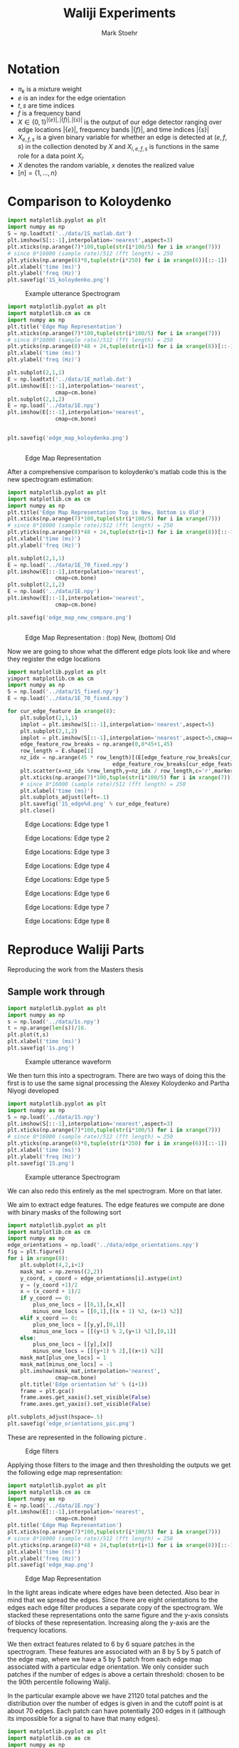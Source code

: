 #+AUTHOR: Mark Stoehr
#+TITLE: Waliji Experiments
* Notation
  - $\pi_k$ is a mixture weight
  - $e$ is an index for the edge orientation
  - $t,s$ are time indices
  - $f$ is a frequency band
  - $X\in \{0,1\}^{|\{e\}|,|\{f\}|,|\{s\}|}$ is the output of our edge
    detector ranging over edge locations $|\{e\}|$, frequency bands
    $|\{f\}|$, and time indices $|\{s\}|$
  - $X_{e,f,s}$ is a given binary variable for whether an edge is
    detected at $(e,f,s)$ in the collection denoted by $X$ and
    $X_{i,e,f,s}$ is functions in the same role for a data point $X_i$.
  - $X$ denotes the random variable, $x$ denotes the realized value
  - $[n]=\{1,\ldots,n\}$
* Comparison to Koloydenko
#+begin_src python
import matplotlib.pyplot as plt
import numpy as np
S = np.loadtxt('../data/1S_matlab.dat')
plt.imshow(S[::-1],interpolation='nearest',aspect=3)
plt.xticks(np.arange(7)*100,tuple(str(i*100/5) for i in xrange(7)))
# since 8*16000 (sample rate)/512 (fft length) = 250
plt.yticks(np.arange(6)*8,tuple(str(i*250) for i in xrange(6))[::-1])
plt.xlabel('time (ms)')
plt.ylabel('freq (Hz)')
plt.savefig('1S_koloydenko.png')
#+end_src


#+CAPTION:    Example utterance Spectrogram
#+LABEL:      fig:1S_koloydenko
#+ATTR_LaTeX: height=10cm
[[./1S_koloydenko.png]]


#+begin_src python
import matplotlib.pyplot as plt
import matplotlib.cm as cm
import numpy as np
plt.title('Edge Map Representation')
plt.xticks(np.arange(7)*100,tuple(str(i*100/5) for i in xrange(7)))
# since 8*16000 (sample rate)/512 (fft length) = 250
plt.yticks(np.arange(8)*48 + 24,tuple(str(i+1) for i in xrange(8))[::-1])
plt.xlabel('time (ms)')
plt.ylabel('freq (Hz)')

plt.subplot(2,1,1)
E = np.loadtxt('../data/1E_matlab.dat')
plt.imshow(E[::-1],interpolation='nearest',
               cmap=cm.bone)
plt.subplot(2,1,2)
E = np.load('../data/1E.npy')
plt.imshow(E[::-1],interpolation='nearest',
               cmap=cm.bone)


plt.savefig('edge_map_koloydenko.png')


#+end_src

#+CAPTION:    Edge Map Representation
#+LABEL:      fig:edge_map_koloydenko
#+ATTR_LaTeX: height=10cm
[[./edge_map_koloydenko.png]]


After a comprehensive comparison to koloydenko's matlab code this is the new spectrogram estimation:

#+begin_src python
import matplotlib.pyplot as plt
import matplotlib.cm as cm
import numpy as np
plt.title('Edge Map Representation Top is New, Bottom is Old')
plt.xticks(np.arange(7)*100,tuple(str(i*100/5) for i in xrange(7)))
# since 8*16000 (sample rate)/512 (fft length) = 250
plt.yticks(np.arange(8)*48 + 24,tuple(str(i+1) for i in xrange(8))[::-1])
plt.xlabel('time (ms)')
plt.ylabel('freq (Hz)')

plt.subplot(2,1,1)
E = np.load('../data/1E_70_fixed.npy')
plt.imshow(E[::-1],interpolation='nearest',
               cmap=cm.bone)
plt.subplot(2,1,2)
E = np.load('../data/1E.npy')
plt.imshow(E[::-1],interpolation='nearest',
               cmap=cm.bone)

plt.savefig('edge_map_new_compare.png')


#+end_src

#+CAPTION:    Edge Map Representation : (top) New, (bottom) Old
#+LABEL:      fig:edge_map_new_compare
#+ATTR_LaTeX: height=10cm
[[./edge_map_new_compare.png]]

Now we are going to show what the different edge plots look like and where they register the edge locations


#+begin_src python
import matplotlib.pyplot as plt
yimport matplotlib.cm as cm
import numpy as np
S = np.load('../data/1S_fixed.npy')
E = np.load('../data/1E_70_fixed.npy')

for cur_edge_feature in xrange(8):
    plt.subplot(2,1,1)
    implot = plt.imshow(S[::-1],interpolation='nearest',aspect=5)
    plt.subplot(2,1,2)
    implot = plt.imshow(S[::-1],interpolation='nearest',aspect=5,cmap=cm.bone)
    edge_feature_row_breaks = np.arange(0,8*45+1,45)
    row_length = E.shape[1]
    nz_idx = np.arange(45 * row_length)[(E[edge_feature_row_breaks[cur_edge_feature]:
                                 edge_feature_row_breaks[cur_edge_feature+1]][::-1] > 0).ravel()]
    plt.scatter(x=nz_idx %row_length,y=nz_idx / row_length,c='r',marker='+')
    plt.xticks(np.arange(7)*100,tuple(str(i*100/5) for i in xrange(7)))
    # since 8*16000 (sample rate)/512 (fft length) = 250
    plt.xlabel('time (ms)')
    plt.subplots_adjust(left=.1)
    plt.savefig('1S_edge%d.png' % cur_edge_feature)
    plt.close()

#+end_src

#+CAPTION:    Edge Locations: Edge type 1
#+LABEL:      fig:1S_edge1
#+ATTR_LaTeX: height=12cm
[[./1S_edge0.png]]

#+CAPTION:    Edge Locations: Edge type 2
#+LABEL:      fig:1S_edge2
#+ATTR_LaTeX: height=12cm
[[./1S_edge1.png]]

#+CAPTION:    Edge Locations: Edge type 3
#+LABEL:      fig:1S_edge3
#+ATTR_LaTeX: height=12cm
[[./1S_edge2.png]]

#+CAPTION:    Edge Locations: Edge type 4
#+LABEL:      fig:1S_edge4
#+ATTR_LaTeX: height=12cm
[[./1S_edge3.png]]

#+CAPTION:    Edge Locations: Edge type 5
#+LABEL:      fig:1S_edge5
#+ATTR_LaTeX: height=12cm
[[./1S_edge4.png]]

#+CAPTION:    Edge Locations: Edge type 6
#+LABEL:      fig:1S_edge6
#+ATTR_LaTeX: height=12cm
[[./1S_edge5.png]]

#+CAPTION:    Edge Locations: Edge type 7
#+LABEL:      fig:1S_edge7
#+ATTR_LaTeX: height=12cm
[[./1S_edge6.png]]

#+CAPTION:    Edge Locations: Edge type 8
#+LABEL:      fig:1S_edge8
#+ATTR_LaTeX: height=12cm
[[./1S_edge7.png]]



* Reproduce Waliji Parts
Reproducing the work from the Masters thesis
** Sample work through

#+begin_src python
import matplotlib.pyplot as plt
import numpy as np
s = np.load('../data/1s.npy')
t = np.arange(len(s))/16.
plt.plot(t,s)
plt.xlabel('time (ms)')
plt.savefig('1s.png')
#+end_src

#+CAPTION:    Example utterance waveform
#+LABEL:      fig:1s
#+ATTR_LaTeX: height=10cm
[[./1s.png]]

We then turn this into a spectrogram.  There are two ways of doing this
the first is to use the same signal processing the Alexey Koloydenko
and Partha Niyogi developed



#+begin_src python
import matplotlib.pyplot as plt
import numpy as np
S = np.load('../data/1S.npy')
plt.imshow(S[::-1],interpolation='nearest',aspect=3)
plt.xticks(np.arange(7)*100,tuple(str(i*100/5) for i in xrange(7)))
# since 8*16000 (sample rate)/512 (fft length) = 250
plt.yticks(np.arange(6)*8,tuple(str(i*250) for i in xrange(6))[::-1])
plt.xlabel('time (ms)')
plt.ylabel('freq (Hz)')
plt.savefig('1S.png')
#+end_src


#+CAPTION:    Example utterance Spectrogram
#+LABEL:      fig:1S
#+ATTR_LaTeX: height=10cm
[[./1S.png]]

We can also redo this entirely as the mel spectrogram.  More on that later.

We aim to extract edge features.  The edge features we compute are done
with binary masks of the following sort

#+begin_src python
import matplotlib.pyplot as plt
import matplotlib.cm as cm
import numpy as np
edge_orientations = np.load('../data/edge_orientations.npy')
fig = plt.figure()
for i in xrange(8):
    plt.subplot(4,2,i+1)
    mask_mat = np.zeros((2,2))
    y_coord, x_coord = edge_orientations[i].astype(int)
    y = (y_coord +1)/2
    x = (x_coord + 1)/2
    if y_coord == 0:
        plus_one_locs = [[0,1],[x,x]]
        minus_one_locs = [[0,1],[(x + 1) %2, (x+1) %2]]
    elif x_coord == 0:
        plus_one_locs = [[y,y],[0,1]]
        minus_one_locs = [[(y+1) % 2,(y+1) %2],[0,1]]
    else:
        plus_one_locs = [[y],[x]]
        minus_one_locs = [[(y+1) % 2],[(x+1) %2]]
    mask_mat[plus_one_locs] = 1
    mask_mat[minus_one_locs] = -1
    plt.imshow(mask_mat,interpolation='nearest',
               cmap=cm.bone)
    plt.title('Edge orientation %d' % (i+1))
    frame = plt.gca()
    frame.axes.get_xaxis().set_visible(False)
    frame.axes.get_yaxis().set_visible(False)

plt.subplots_adjust(hspace=.5)
plt.savefig('edge_orientations_pic.png')
#+end_src

These are represented in the following picture \ref{fig:edge_orientations}.

#+CAPTION:    Edge filters
#+LABEL:      fig:edge_orientations
#+ATTR_LaTeX: height=8cm
[[./edge_orientations_pic.png]]

Applying those filters to the image and then thresholding the outputs
we get the following edge map representation:

#+begin_src python
import matplotlib.pyplot as plt
import matplotlib.cm as cm
import numpy as np
E = np.load('../data/1E.npy')
plt.imshow(E[::-1],interpolation='nearest',
               cmap=cm.bone)
plt.title('Edge Map Representation')
plt.xticks(np.arange(7)*100,tuple(str(i*100/5) for i in xrange(7)))
# since 8*16000 (sample rate)/512 (fft length) = 250
plt.yticks(np.arange(8)*48 + 24,tuple(str(i+1) for i in xrange(8))[::-1])
plt.xlabel('time (ms)')
plt.ylabel('freq (Hz)')
plt.savefig('edge_map.png')
#+end_src

#+CAPTION:    Edge Map Representation
#+LABEL:      fig:edge_map
#+ATTR_LaTeX: height=10cm
[[./edge_map.png]]

In \ref{fig:edge_map} the light areas indicate where edges have been
detected. Also bear in mind that we spread the edges.  Since there are
eight orientations to the edges each edge filter produces a separate
copy of the spectrogram.  We stacked these representations onto the
same figure and the y-axis consists of blocks of these
representation. Increasing along the y-axis are the frequency locations.

We then extract features related to 6 by 6 square patches in the
spectrogram.  These features are associated with an 8 by 5 by 5 patch
of the edge map, where we have a 5 by 5 patch from each edge map
associated with a particular edge orientation.  We only consider such
patches if the number of edges is above a certain threshold: chosen to 
be the 90th percentile following Waliji.

In the particular example above we have 21120 total patches and the
distribution over the number of edges is given in
\ref{fig:edge_count_histogram} and the cutoff point is at about 70
edges.  Each patch can have potentially 200 edges in it (although its
impossible for a signal to have that many edges).

#+begin_src python
import matplotlib.pyplot as plt
import matplotlib.cm as cm
import numpy as np
bp_all = np.load('../data/1bp_all.npy')
plt.close()
plt.hist(bp_all.sum(1).sum(1))
plt.title('Histogram over number of edges in given patches')
plt.savefig('edge_count_patches_histogram.png')
plt.close()
#+end_src


#+CAPTION:    Patch Edge Count Histogram
#+LABEL:      fig:edge_count_histogram
#+ATTR_LaTeX: height=10cm
[[./edge_count_patches_histogram.png]]

We see that the number of edges in a patch is approximately normal.
We can then look at the spectrogram patches that are associated with these
edgemap patches.  

#+begin_src python
import matplotlib.pyplot as plt
import matplotlib.cm as cm
import numpy as np
from sklearn import mixture

spec_patch = np.load('../data/1spec_patch.npy')
spec_patch_flat = spec_patch.reshape(spec_patch.shape[0],6*6)
for i in [1,2,3,5,8,13,21]:
    clf = mixture.GMM(n_components=i,n_init=10)
    clf.fit(spec_patch_flat)
    num_rows = i/3+1
    if i < 3:
        num_cols = i+1
    else:
        num_cols = 3
    fig = plt.figure()
    plt.title('Mixture Components')
    for j in xrange(i):
        plt.subplot(num_rows,num_cols,j+1)
        plt.imshow(clf.means_[j].reshape(6,6),
                   cmap=cm.bone)
        frame = plt.gca()
        frame.axes.get_xaxis().set_visible(False)
        frame.axes.get_yaxis().set_visible(False)
    plt.savefig('spec_patch_clustersGMM%d.png' % i)
#+end_src


#+CAPTION:    Spectrogram Patch Mean
#+LABEL:      fig:spec_patch_clustersGMM1
#+ATTR_LaTeX: height=10cm
[[./spec_patch_clustersGMM1.png]]

#+CAPTION:    Spectrogram Patch GMM - 2 Clusters
#+LABEL:      fig:spec_patch_clustersGMM2
#+ATTR_LaTeX: height=10cm
[[./spec_patch_clustersGMM2.png]]


#+CAPTION:    Spectrogram Patch GMM - 3 Clusters
#+LABEL:      fig:spec_patch_clustersGMM3
#+ATTR_LaTeX: height=10cm
[[./spec_patch_clustersGMM3.png]]


#+CAPTION:    Spectrogram Patch GMM - 5 Clusters
#+LABEL:      fig:spec_patch_clustersGMM5
#+ATTR_LaTeX: height=10cm
[[./spec_patch_clustersGMM5.png]]


#+CAPTION:    Spectrogram Patch GMM - 8 Clusters
#+LABEL:      fig:spec_patch_clustersGMM8
#+ATTR_LaTeX: height=10cm
[[./spec_patch_clustersGMM8.png]]

#+CAPTION:    Spectrogram Patch GMM - 13 Clusters
#+LABEL:      fig:spec_patch_clustersGMM13
#+ATTR_LaTeX: height=10cm
[[./spec_patch_clustersGMM13.png]]

#+CAPTION:    Spectrogram Patch GMM - 21 Clusters
#+LABEL:      fig:spec_patch_clustersGMM21
#+ATTR_LaTeX: height=10cm
[[./spec_patch_clustersGMM21.png]]



#+begin_src python
import matplotlib.pyplot as plt
import matplotlib.cm as cm
import numpy as np
from sklearn.cluster import MeanShift, estimate_bandwidth

spec_patch = np.load('../data/1spec_patch.npy')
X = spec_patch.reshape(spec_patch.shape[0],6*6)
for bandwidth in [16,8,4,2,1,.5,.25,.125]:
    ms = MeanShift(bandwidth=bandwidth, bin_seeding=True)
    ms.fit(X)
    labels = ms.labels_
    cluster_centers = ms.cluster_centers_
    labels_unique = np.unique(labels)
    n_clusters_ = len(labels_unique)
    print "number of estimated clusters : %d" % n_clusters_
    num_rows = n_clusters_/3+1
    if n_clusters_ < 3:
        num_cols = n_clusters_+1
    else:
        num_cols = 3
    fig = plt.figure()
    plt.title('Mixture Components')
    for j in xrange(n_clusters_):
        plt.subplot(num_rows,num_cols,j+1)
        plt.imshow(cluster_centers[j].reshape(6,6),
                   cmap=cm.bone)
        frame = plt.gca()
        frame.axes.get_xaxis().set_visible(False)
        frame.axes.get_yaxis().set_visible(False)
    plt.savefig('spec_patch_clustersMeanShift%d%2f.png' % (n_clusters_,bandwidth))
#+end_src


Now, we see that these pick up on the edge structure of the
spectrogram quite nice, just as we would expect.  Our next question is
where these are coming from in the spectrogram, we show this in
\ref{1S_spec_patch.png}, the blue denotes areas where no patches have
been extracted, the colors give a sense of how the extraction process
picks up on loud and quiet parts of the spectrogram.

#+begin_src python
import matplotlib.pyplot as plt
import numpy as np
S = np.load('../data/1S.npy')
spec_patch_ones = np.load('../data/1spec_patch_ones.npy')
S -= S.min()
S /= S.max()
S *= spec_patch_ones
plt.imshow(S[::-1],interpolation='nearest',aspect=3)
plt.xticks(np.arange(7)*100,tuple(str(i*100/5) for i in xrange(7)))
# since 8*16000 (sample rate)/512 (fft length) = 250
plt.yticks(np.arange(6)*8,tuple(str(i*250) for i in xrange(6))[::-1])
plt.xlabel('time (ms)')
plt.ylabel('freq (Hz)')
plt.savefig('1S_spec_patch.png')
#+end_src

#+CAPTION:    Example utterance Spectrogram - Edge Patch Locations
#+LABEL:      fig:1S_spec_patch
#+ATTR_LaTeX: height=10cm
[[./1S_spec_patch.png]]


We then consider what happens when we apply the bernoulli clustering
algorithm (with EM) to the binary features.  A single utterance gives
us a fair sampling of the patches.

** Clustering over many parts
 
   From 28 utterances we extract a total of 50,000 patches (again
   these are in the top 90th percentile of edges for the utterance)
   and we do clustering over these.  The clustering is over the binary
   edge maps for the patches.  We clustered with 10, 20, 30, 50, 80,
   and 100 cluster centers to get a sense of what different numbers of
   clusters mean.

   Bernoulli Mixture models in high dimensions estimate a probability mass
   function of the form

   $$\mathbb{P}(X) = \sum_{k=1}^K \pi_k \prod_{e,f,s} X_{e,f,s}^{p_{k,e,f,s}} (1-X_{e,f,s})^{p_{k,e,f,s}}   $$

   where $K$ is the number of components in the mixture so $k$ is the
   component identity, the index $e$ ranging over ${1,2,\ldots,8}$
   represents the edge orientation, $f$ is the frequency band, and $s$
   is the time.  In the case of patches $f$ is not absolute, but
   instead is relative to the lowest frequency band in the patch, as
   we do not treat patches extracted from the lower part of the
   spectrogram as being different from those extracted from a higher
   part of the spectrogram.  $s$ is also not an absolute time either
   but is also relative to when the patch begins. The patches range
   over five edge frequency bands and five edge time blocks. So $f\in [ 5 ]$
   and $s\in [ 5 ]$.

   We perform clustering using the EM algorithm.  When running the EM
   algorithm we compute 'cluster affinities' $A_{i,k}$- which are for
   each mixture component $k$ of our mixture model we compute the
   probability that a given data point, $X_i$, was generated by that
   mixture component.  More formally, a given mixture model is
   specified by associated a latent 'label' $Z_i$ with each datapoint
   $X_i$.  This label $Z_i\in [K]$ where $K$ is the number of
   components.  We model the binary variabels that make up a data
   point $X_i$ as conditionally independent bernoulli trials given the
   label $Z_i$.  The affinity is $\mathbb{P}(Z_i = k\mid X_i)$

   Our formula is

   $$ A_{i,k} =\frac{\pi_k\prod_{e,f,s} X_{i,e,f,s}^{p_{k,e,f,s}} (1-X_{i,e,f,s})^{p_{k,e,f,s}}  }
   {\sum_{k'=1}^K \pi_k\prod_{e,f,s} X_{i,e,f,s}^{p_{k',e,f,s}} (1-X_{i,e,f,s})^{p_{k',e,f,s}}  }$$

   We find that in our bernoulli mixture model that these affinities tend to be highly degenerate and either very close to 0
   or very close to 1.

#+begin_src python
import matplotlib.pyplot as plt
import matplotlib.cm as cm
from matplotlib import rc
import numpy as np
rc('text', usetex=True)
fig = plt.figure()
plt.title('CDFs over $\max_k P(Z_i=k\mid X_i = x_i)$')
for mix_id, num_mix in enumerate([10,20,30,50,80,100]):
    plt.subplot(2,3,mix_id+1)
    sorted_affinities= np.sort(np.load('../data/bm_affinities%d.npy' % num_mix).astype(np.float32).max(1))
    plt.plot(sorted_affinities,
             np.arange(sorted_affinities.shape[0])/float(len(sorted_affinities))
             )
    plt.title('Empirical cdf \nfor %d components' % num_mix)

plt.subplots_adjust(wspace=.5,hspace=.5)

plt.savefig('mixture_affinities_cdfs.png')
plt.close()
#+end_src

We then see in \ref{fig:mixture_affinities_cdfs} that essentially
every data point is assigned to single component with overwhelming
probability.  The curves in those plots are of the function

$$ \left( \tau,
          \frac{|\{i\mid \max_k A_{i,k} < \tau \}|}{n}\right)$$ 

which is the empirical cumulative distribution function of the maximum
estimated affinities for the data points.


#+CAPTION:    Empirical CDFs for the Max Component Affinities
#+LABEL:      fig:mixture_affinities_cdfs
#+ATTR_LaTeX: height=10cm
[[./mixture_affinities_cdfs.png]]

The consequence of the fact that the affinities are degenerate is that
essentially the bernoulli mixture modeling provides a hard clustering
of the extracted patches.

We can then examine the cluster centers given by the templates, and,
more informatively, the affinities induce a clustering on the spectrogram
patches that gave rise to the bernoulli edge map features.  

#+begin_src python
import matplotlib.pyplot as plt
import matplotlib.cm as cm
from matplotlib import rc
import numpy as np
rc('text', usetex=True)
for num_mix in [10,20,30,50,80,100]:
    spec_avg_parts = np.load('../data/spec_avg_parts%d.npy' % num_mix)
    fig = plt.figure()
    for i in xrange(num_mix):
        plt.subplot((num_mix-1)/4+1,min(num_mix+1,4),i+1)
        plt.imshow(spec_avg_parts[i],cmap=cm.bone,interpolation='nearest')
        frame = plt.gca()
        frame.axes.get_xaxis().set_visible(False)
        frame.axes.get_yaxis().set_visible(False)
    plt.savefig('spec_avg_parts_%d.png' % num_mix)

  

#+end_src


#+CAPTION:    Spectrogram Part Clusters - 10 components
#+LABEL:      fig:spec_avg_parts_10
#+ATTR_LaTeX: height=10cm
[[./spec_avg_parts_10.png]]

#+CAPTION:    Spectrogram Part Clusters - 20 components
#+LABEL:      fig:spec_avg_parts_20
#+ATTR_LaTeX: height=11cm
[[./spec_avg_parts_20.png]]

#+CAPTION:    Spectrogram Part Clusters - 30 components
#+LABEL:      fig:spec_avg_parts_30
#+ATTR_LaTeX: height=12cm
[[./spec_avg_parts_30.png]]

#+CAPTION:    Spectrogram Part Clusters - 50 components
#+LABEL:      fig:spec_avg_parts_50
#+ATTR_LaTeX: height=14cm
[[./spec_avg_parts_50.png]]

#+CAPTION:    Spectrogram Part Clusters - 80 components
#+LABEL:      fig:spec_avg_parts_80
#+ATTR_LaTeX: height=16cm
[[./spec_avg_parts_80.png]]

#+CAPTION:    Spectrogram Part Clusters - 100 components
#+LABEL:      fig:spec_avg_parts_100
#+ATTR_LaTeX: height=20cm
[[./spec_avg_parts_100.png]]


We also want to see what the parts are when we use a single utterance.
There is a noticeable lack of parts for vertical objects, whereas this
was observed in Waliji's experiment based on the figures provided.

#+begin_src python
import matplotlib.pyplot as plt
import matplotlib.cm as cm
from matplotlib import rc
import numpy as np
num_mix =20
spec_avg_parts = np.load('../data/1spec_avg_parts%d.npy' 
                         % num_mix)
fig = plt.figure()
for i in xrange(num_mix):
    plt.subplot((num_mix-1)/4+1,min(num_mix+1,4),i+1)
    plt.imshow(spec_avg_parts[i],cmap=cm.bone,interpolation='nearest')
    frame = plt.gca()
    frame.axes.get_xaxis().set_visible(False)
    frame.axes.get_yaxis().set_visible(False)
plt.savefig('1spec_avg_parts_%d.png' % num_mix)  

#+end_src

Even with only 2600 patches we see roughly the same patterns as we do
with many more patches as in \ref{1spec_avg_parts_20}.

#+CAPTION:    Spectrogram Part Clusters - 20 components, 1 Utterance
#+LABEL:      fig:1spec_avg_parts_20
#+ATTR_LaTeX: height=10cm
[[./1spec_avg_parts_20.png]]

The apparent lack of time-edges, that is, edges where the gradient is
zero across frequency bands but large between successive time points,
is likely going to be problematic for classification.  A useful
statistic to compute is in what clusters are those vertical edges
being assigned?  Additionally, one question is whether vertical edge
structure preserved under the feature map?  There are a couple of
approaches to answering these questions:
- cluster assignment inspection: among those patches that we declare
  non-background, how does the number of time edges correlate with cluster
  assignment.  Are time-edge heavy patches assigned to many different clusters
  or are they assigned to a particular set.
- Time edges usually indicate broad-band noise (this is also something to verify)
  about the speech signal, we should note when those occur versus when they don't
  how that correlates to the patches
- we should see if the patches with the most time-edges are unfairly penalized
  in that they tend to have fewer edges of the other types, and hence get ignored
- we should also see what the classification performance of using these feature maps
  are, in particular, does the presence of time edges correlate with our
  misclassifications?

*** Cluster Mapping

In order to do the cluster mapping process and get a proper feature
map, we take as input an edge map $E(t,f,e)\in \{0,1\}$ and we construct
a feature map $\Phi(t,f)\in \{-1,0,\ldots,num\_parts-1\}$ where
$num\_parts$ is the number of parts in our system.  $-1$ denotes background
and $0,\dots,num\_parts-1$ denote the indices for the part that is chosen.

It is important to note that while the edge map $E(t,f,e)$ is a coding over particular
time-frequency regions whether a particular edge type is present,
the feature map $\Phi(t,f)$ is a coding over regions of the edge map, in particular
its over the region $[t,t+part\_width) \times [f,f+part\_height)$ and over all edge
types.  Since we model the edge map features as conditionally independent bernoullis
the coding follows the formula:

$$ \underset{k}{\arg\max} \sum_{s\in[0,part\_width),g\in[0,part\_height],e} 
             E(t+s,f+g,e)\log p_{k,s,g,e} +(1 - E(t,f,e))\log (1-p_{k,s,g,e}).$$

We only perform this feature transformation on patches with sufficient edge activity:

$$ \sum_{s\in[0,part\_width),g\in[0,part\_height],e} 
             E(t+s,f+g,e) \geq \tau_{.9},$$

i.e. time-frequency regions where the edge activity is greater than
the 90$th$ percentile.  We can then think of a coding induced on the
spectrogram by doing this.  Namely, for non-background patch $b$ with
part code $k$ whose root location is at $(t,f)$ we construct a kernel
$\eta_b$ such that $\eta_b(t+s,f+g) = spec\_patch_k$ where
$spec\_patch_k$ is the average over the implicitly clustered
spectrogram clustering induced by the bernoulli model clustering.


#+begin_src python
import matplotlib.pyplot as plt
import matplotlib.cm as cm
import numpy as np
plt.figure()
plt.subplot(4,1,1)
S = np.load('../data/1S.npy')
plt.imshow(S[::-1],interpolation='nearest',aspect=3)
plt.xticks(np.arange(7)*100,tuple(str(i*100/5) for i in xrange(7)))
# since 8*16000 (sample rate)/512 (fft length) = 250
plt.yticks(np.arange(6)*8,tuple(str(i*250) for i in xrange(6))[::-1])
plt.xlabel('time (ms)')
plt.ylabel('freq (Hz)')

for code_id,num_parts in enumerate([15,20,25]):
    plt.subplot(4,1,code_id+2)
    S_coded = np.load('../data/1S_coded%d.npy' % num_parts)
    plt.imshow(S_coded[::-1],cmap=cm.bone,interpolation='nearest',aspect=3)
    plt.title('S coded with %d parts' %num_parts)
    plt.xticks(np.arange(7)*100,tuple(str(i*100/5) for i in xrange(7)))
    # since 8*16000 (sample rate)/512 (fft length) = 250
    plt.yticks(np.arange(6)*8,tuple(str(i*250) for i in xrange(6))[::-1])
    plt.xlabel('time (ms)')
    plt.ylabel('freq (Hz)')

plt.subplots_adjust(hspace=1,left=0)
plt.savefig('1S_coded_compare.png')


plt.figure()
plt.subplot(4,1,1)
S = np.load('../data/1S.npy')
plt.imshow(S[::-1],interpolation='nearest',aspect=3)
plt.xticks(np.arange(7)*100,tuple(str(i*100/5) for i in xrange(7)))
# since 8*16000 (sample rate)/512 (fft length) = 250
plt.yticks(np.arange(6)*8,tuple(str(i*250) for i in xrange(6))[::-1])
plt.xlabel('time (ms)')
plt.ylabel('freq (Hz)')

for code_id,num_parts in enumerate([15,20,25]):
    plt.subplot(4,1,code_id+2)
    S_coded = np.load('../data/1S_coded%d.npy' % num_parts)
    plt.imshow(S_coded[::-1],interpolation='nearest',aspect=3)
    plt.title('S coded with %d parts' %num_parts)
    plt.xticks(np.arange(7)*100,tuple(str(i*100/5) for i in xrange(7)))
    # since 8*16000 (sample rate)/512 (fft length) = 250
    plt.yticks(np.arange(6)*8,tuple(str(i*250) for i in xrange(6))[::-1])
    plt.xlabel('time (ms)')
    plt.ylabel('freq (Hz)')

plt.subplots_adjust(hspace=1,left=0)
plt.savefig('1S_coded_compare_color.png')



#+end_src


#+CAPTION:    Spectrogram Coding Comparison
#+LABEL:      fig:1S_coded_compare
#+ATTR_LaTeX: height=15cm
[[./1S_coded_compare_color.png]]



The next step is to visualize what happens when we denoise or code a
spectrogram using the parts.  We take the estimated templates from the
EM algorithm and we are going to use these to code spectrograms.  The
step is going


*** Object Models

The model proposed by Waliji we treat the presence of a feature as
independent bernoulli random variables.  We denote by $Y^*_k(t,f)$
whether the feature $k$ is present at time frequency location
$(t,f)\in L$ where $L$ is a coarse grid of locations over which we
build the model.  Waliji proposes to only use frequency locations
$f=D_{freq}/2,3D_{freq}/2,\ldots$ up to the max odd multiple of
$D_{freq}/2$ that is less than $num\_freq$. We abuse notation and
write these as $f=1,2,\ldots,F_{coarse}$ with a similar coarsening of
the time dimension: $t=1,2,\ldots,T_{coarse}$ where they are centered
at $D_{time},3D_{time}/2,\ldots$.  In these coarser coordinates we let
Y*_k(t,f) denote whether the feature $k$ was observed within the coarsening rectangle
$D_{freq}\times D_{time}$.  Thus the coordinates $(t,f)$ actually refer to rectangles
in the original spectrogram and the vector $Y^*(t,f)=(Y^*_k(t,f))_{k=1}^{K_C}$ describes
which features were observed within that rectangle. The complete feature map is modeled
using a mixture of Bernoullis:

$$\mathbb{P}Y^*=\sum_{j=1}^{K_C} \theta_j \mathbb{P}_j Y^*$$

where $\theta_j$ is the weight of the $j$th model and $\mathbb{P}_j$
is the probability mass function for the $j$th model.  An object
sub-model in the mixture, say model $j$, is defined over a coarse
time-frequency grid $L$ as mentioned above and we have

$$\log \mathbb{P}_j Y^* = \sum_{(t,f)\in L} \sum_k Y_k^*(t,f) \log p_{t,f,k,j} + (1-Y_k^*(t,f))\log (1-p_{t,f,k,j})$$

an alternative background model is also estimated as

$$\log \mathbb{P}_{bg} Y^* = \sum_{(t,f)\in L} \sum_k Y_k^*(t,f) \log p_{f,k,bg} + (1-Y_k^*(t,f))\log (1-p_{f,k,bg})$$

where we do not estimate the time structure.  We can then construct the log-likelihood ratio as

$$\begin{array}{rcl}\log \frac{\mathbb{P}_j Y^*}{\mathbb{P}_{bg} Y^*} 
    &=& \sum_{(t,f)\in L}\sum_k Y_k^*(t,f)\frac{\log p_{t,f,k,j}\log (1-p_{f,k,bg})}{\log p_{f,k,bg}\log (1-p_{t,f,k,j})}\\
    &&+ \sum_{(t,f)\in L}\sum_k \frac{\log (1-p_{t,f,k,j})}{\log (1-p_{f,k,bg})}, $$
which gives us a convolutional filter plus a constant term that does not depend on the data.

Another option is to do spreading before we do this, and also to implement this whole thing using mel-spectral coefficients
rather than the simple processing.
